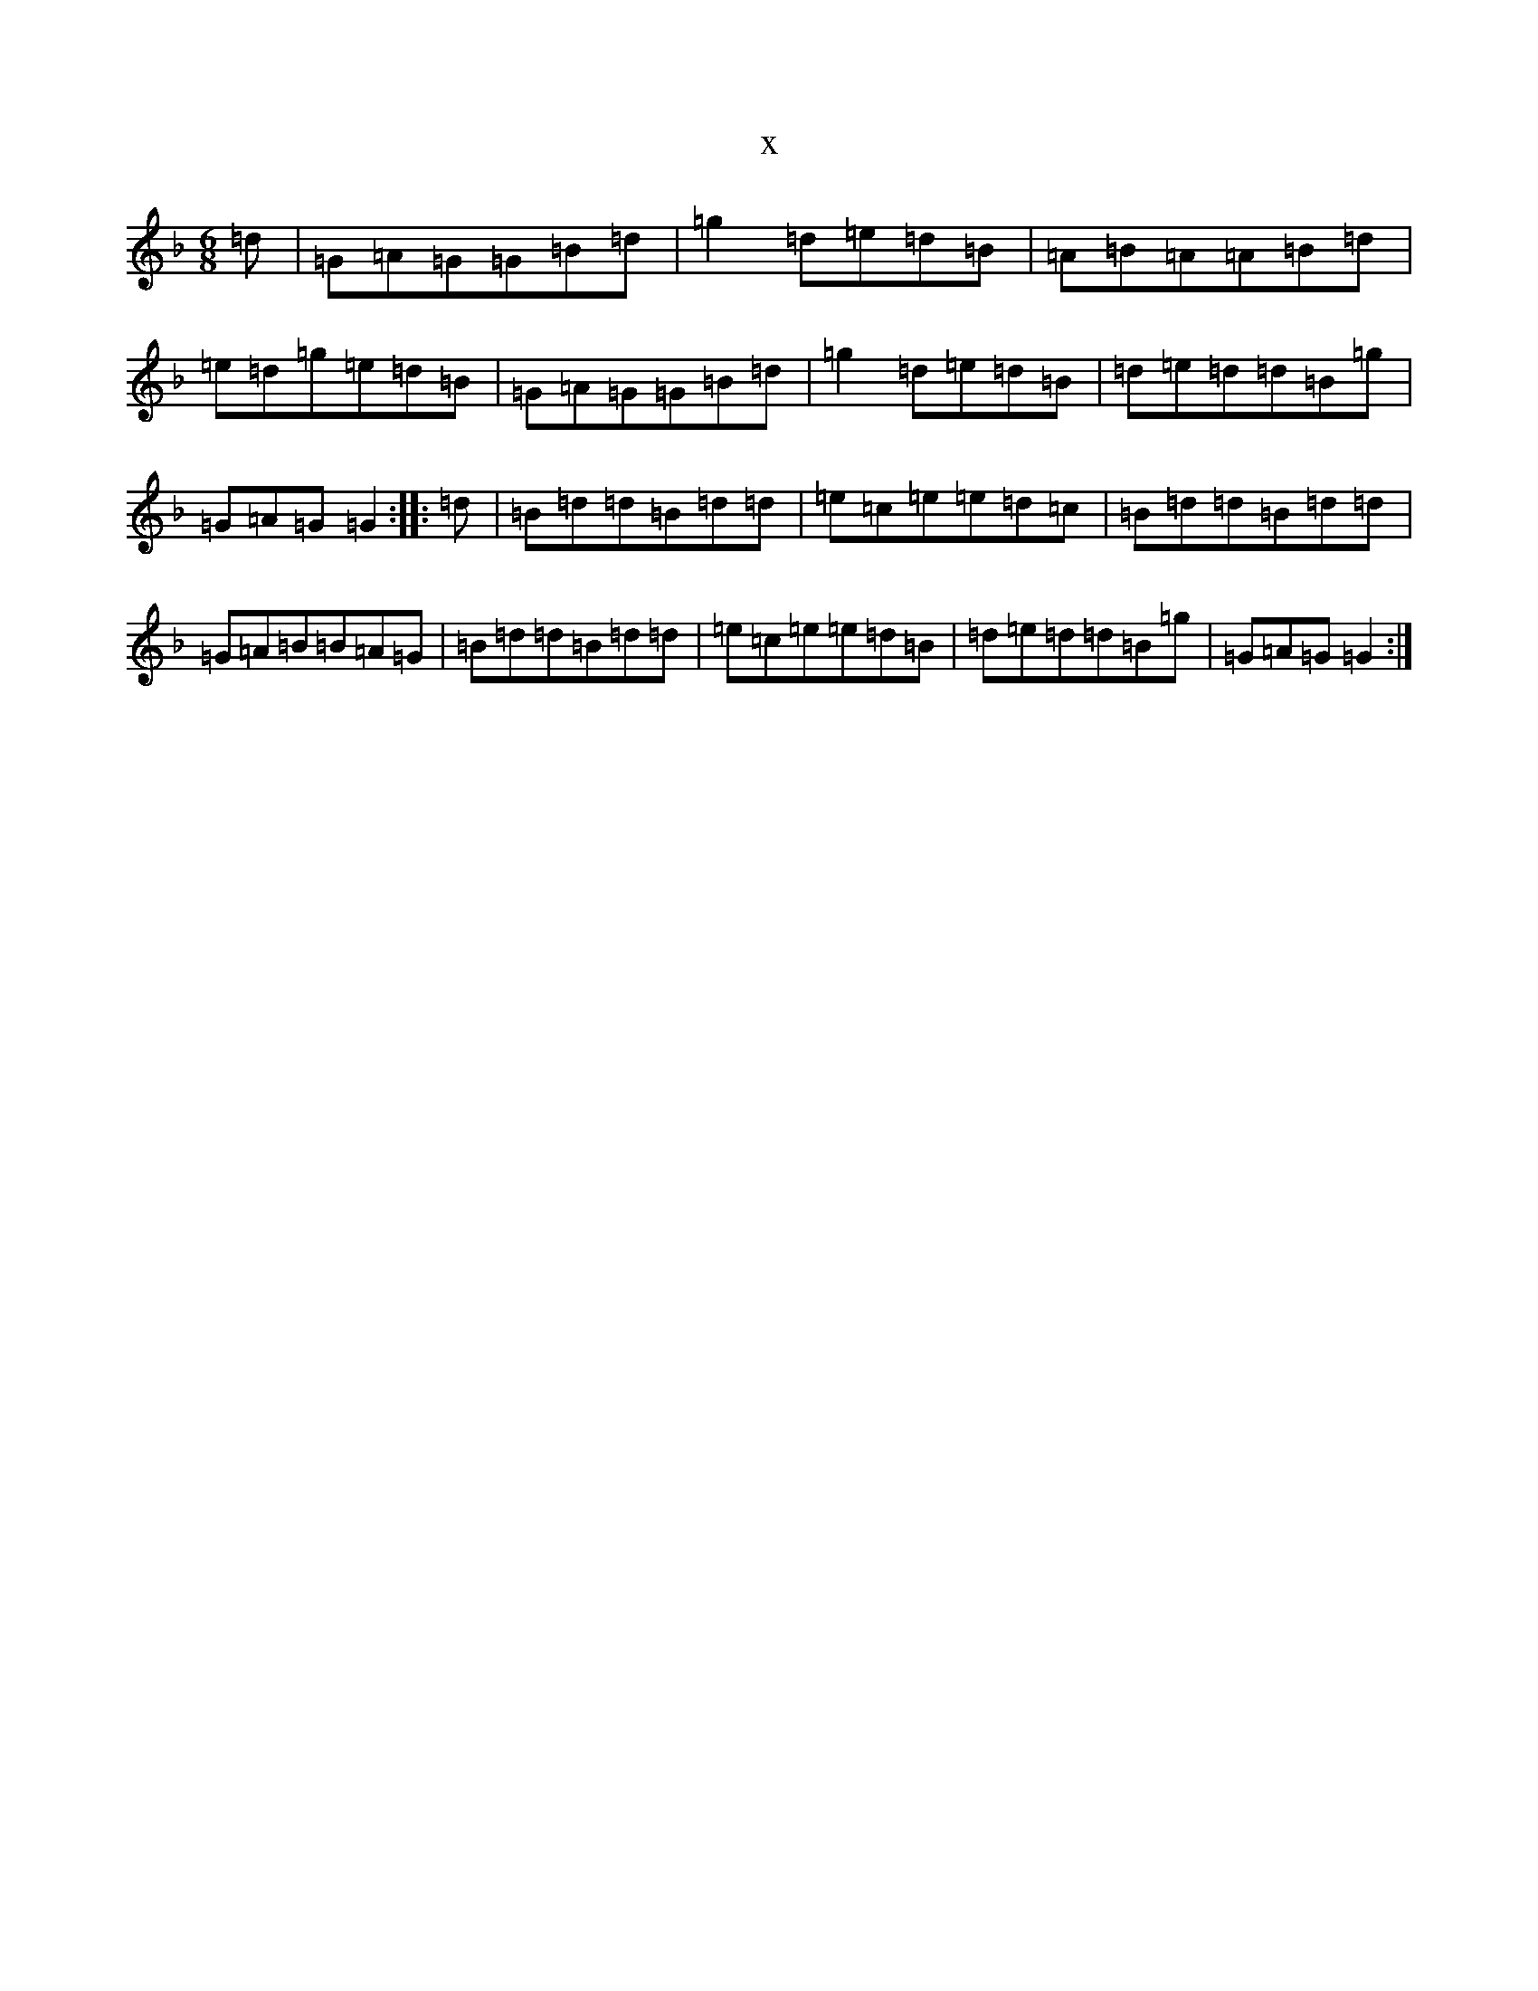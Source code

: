X:12660
T:x
L:1/8
M:6/8
K: C Mixolydian
=d|=G=A=G=G=B=d|=g2=d=e=d=B|=A=B=A=A=B=d|=e=d=g=e=d=B|=G=A=G=G=B=d|=g2=d=e=d=B|=d=e=d=d=B=g|=G=A=G=G2:||:=d|=B=d=d=B=d=d|=e=c=e=e=d=c|=B=d=d=B=d=d|=G=A=B=B=A=G|=B=d=d=B=d=d|=e=c=e=e=d=B|=d=e=d=d=B=g|=G=A=G=G2:|